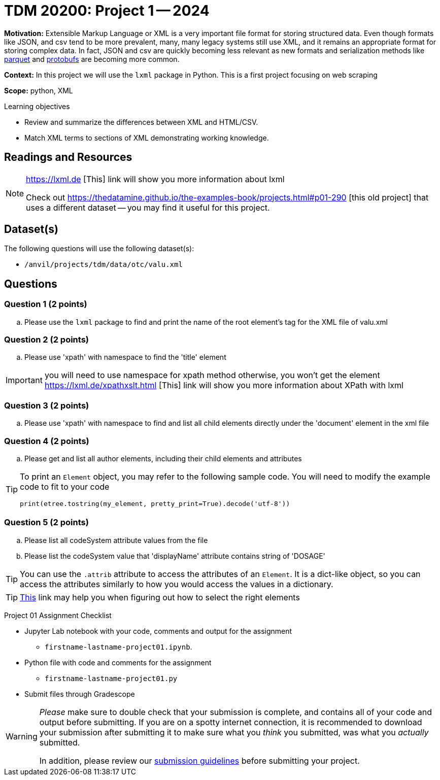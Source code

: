 = TDM 20200: Project 1 -- 2024

**Motivation:** Extensible Markup Language or XML is a very important file format for storing structured data. Even though formats like JSON, and csv tend to be more prevalent, many, many legacy systems still use XML, and it remains an appropriate format for storing complex data. In fact, JSON and csv are quickly becoming less relevant as new formats and serialization methods like https://arrow.apache.org/faq/[parquet] and https://developers.google.com/protocol-buffers[protobufs] are becoming more common.

 
**Context:** In this project we will use the `lxml` package in Python. This is a first project focusing on web scraping
 
**Scope:** python, XML

.Learning objectives
****
- Review and summarize the differences between XML and HTML/CSV.
- Match XML terms to sections of XML demonstrating working knowledge.
****

== Readings and Resources

[NOTE]
====
https://lxml.de [This] link will show you more information about lxml 
 
Check out https://thedatamine.github.io/the-examples-book/projects.html#p01-290 [this old project] that uses a different dataset -- you may find it useful for this project.

====

== Dataset(s)

The following questions will use the following dataset(s):

- `/anvil/projects/tdm/data/otc/valu.xml`

== Questions

=== Question 1 (2 points)

[loweralpha]
.. Please use the `lxml` package to find and print the name of the root element's tag for the XML file of valu.xml
 
=== Question 2 (2 points)

.. Please use 'xpath' with namespace to find the 'title' element

[IMPORTANT]
====
you will need to use namespace for xpath method otherwise, you won't get the element
https://lxml.de/xpathxslt.html [This] link will show you more information about XPath with lxml
====

=== Question 3 (2 points)

.. Please use 'xpath' with namespace to find and list all child elements directly under the 'document' element in the xml file

=== Question 4 (2 points)

.. Please get and list all author elements, including their child elements and attributes
 

[TIP]
====
To print an `Element` object, you may refer to the following sample code. You will need to modify the example code to fit to your code

[source,python]
----
print(etree.tostring(my_element, pretty_print=True).decode('utf-8'))
----
====

=== Question 5 (2 points)

.. Please list all codeSystem attribute values from the file
.. Please list the codeSystem  value that 'displayName' attribute contains string of 'DOSAGE'

[TIP]
====
You can use the `.attrib` attribute to access the attributes of an `Element`. It is a dict-like object, so you can access the attributes similarly to how you would access the values in a dictionary.
====

[TIP]
====
https://stackoverflow.com/questions/6895023/how-to-select-xml-element-based-on-its-attribute-value-start-with-heading-in-x/6895629[This] link may help you when figuring out how to select the right elements  
====
 
Project 01 Assignment Checklist
====
* Jupyter Lab notebook with your code, comments and output for the assignment
    ** `firstname-lastname-project01.ipynb`.
* Python file with code and comments for the assignment
    ** `firstname-lastname-project01.py`

* Submit files through Gradescope
==== 

[WARNING]
====
_Please_ make sure to double check that your submission is complete, and contains all of your code and output before submitting. If you are on a spotty internet connection, it is recommended to download your submission after submitting it to make sure what you _think_ you submitted, was what you _actually_ submitted.

In addition, please review our xref:projects:current-projects:submissions.adoc[submission guidelines] before submitting your project.
====